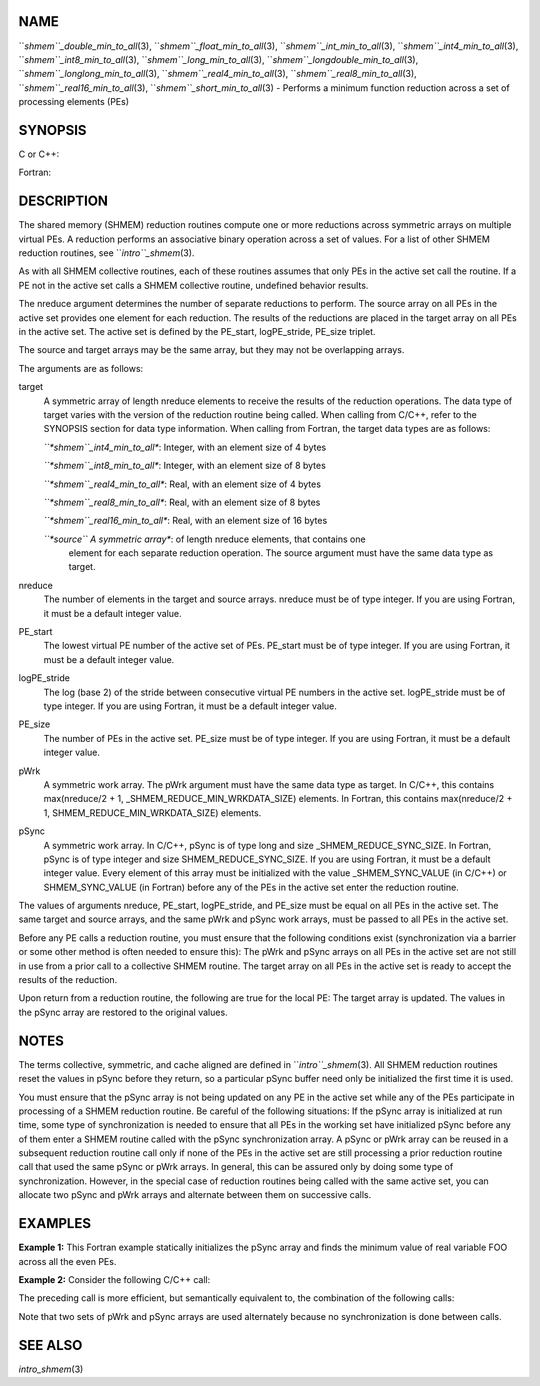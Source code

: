 NAME
----

``*shmem``_double_min_to_all*\ (3), ``*shmem``_float_min_to_all*\ (3),
``*shmem``_int_min_to_all*\ (3), ``*shmem``_int4_min_to_all*\ (3),
``*shmem``_int8_min_to_all*\ (3), ``*shmem``_long_min_to_all*\ (3),
``*shmem``_longdouble_min_to_all*\ (3), ``*shmem``_longlong_min_to_all*\ (3),
``*shmem``_real4_min_to_all*\ (3), ``*shmem``_real8_min_to_all*\ (3),
``*shmem``_real16_min_to_all*\ (3), ``*shmem``_short_min_to_all*\ (3) - Performs
a minimum function reduction across a set of processing elements (PEs)

SYNOPSIS
--------

C or C++:

.. code-block:: FOOBAR_ERROR
   :linenos:

   #include <mpp/shmem.h>

   void shmem_double_min_to_all(double *target, const double *source,
     int nreduce, int PE_start, int logPE_stride, int PE_size,
     double *pWrk, long *pSync);

   void shmem_float_min_to_all(float *target, const float *source,
     int nreduce, int PE_start, int logPE_stride, int PE_size,
     float *pWrk, long *pSync);

   void shmem_int_min_to_all(int *target, const int *source,
     int nreduce, int PE_start, int logPE_stride, int PE_size,
     int *pWrk, long *pSync);

   void shmem_long_min_to_all(long *target, const long *source,
     int nreduce, int PE_start, int logPE_stride, int PE_size,
     long *pWrk, long *pSync);

   void shmem_longdouble_min_to_all(long double *target,
     const long double *source, int nreduce, int PE_start,
     int logPE_stride, int PE_size, long double *pWrk,
     long *pSync);

   void shmem_longlong_min_to_all(long long *target,
     const long long *source, int nreduce, int PE_start, int logPE_stride,
     int PE_size, long long *pWrk, long *pSync);

   void shmem_short_min_to_all(short *target, const short *source,
     int nreduce, int PE_start, int logPE_stride, int PE_size,
     short *pWrk, long *pSync);

Fortran:

.. code-block:: FOOBAR_ERROR
   :linenos:

   INCLUDE "mpp/shmem.fh"

   INTEGER pSync(SHMEM_REDUCE_SYNC_SIZE)
   INTEGER nreduce, PE_start, logPE_stride, PE_size

   CALL SHMEM_INT4_MIN_TO_ALL(target, source, nreduce, PE_start,
   & logPE_stride, PE_size, pWrk, pSync)

   CALL SHMEM_INT8_MIN_TO_ALL(target, source, nreduce, PE_start,
   & logPE_stride, PE_size, pWrk, pSync)

   CALL SHMEM_REAL4_MIN_TO_ALL(target, source, nreduce, PE_start,
   & logPE_stride, PE_size, pWrk, pSync)

   CALL SHMEM_REAL8_MIN_TO_ALL(target, source, nreduce, PE_start,
   & logPE_stride, PE_size, pWrk, pSync)

   CALL SHMEM_REAL16_MIN_TO_ALL(target, source, nreduce, PE_start,
   & logPE_stride, PE_size, pWrk, pSync)

DESCRIPTION
-----------

The shared memory (SHMEM) reduction routines compute one or more
reductions across symmetric arrays on multiple virtual PEs. A reduction
performs an associative binary operation across a set of values. For a
list of other SHMEM reduction routines, see ``*intro``_shmem*\ (3).

As with all SHMEM collective routines, each of these routines assumes
that only PEs in the active set call the routine. If a PE not in the
active set calls a SHMEM collective routine, undefined behavior results.

The nreduce argument determines the number of separate reductions to
perform. The source array on all PEs in the active set provides one
element for each reduction. The results of the reductions are placed in
the target array on all PEs in the active set. The active set is defined
by the PE_start, logPE_stride, PE_size triplet.

The source and target arrays may be the same array, but they may not be
overlapping arrays.

The arguments are as follows:

target
   A symmetric array of length nreduce elements to receive the results
   of the reduction operations. The data type of target varies with the
   version of the reduction routine being called. When calling from
   C/C++, refer to the SYNOPSIS section for data type information. When
   calling from Fortran, the target data types are as follows:

   *``*shmem``_int4_min_to_all**: Integer, with an element size of 4 bytes

   *``*shmem``_int8_min_to_all**: Integer, with an element size of 8 bytes

   *``*shmem``_real4_min_to_all**: Real, with an element size of 4 bytes

   *``*shmem``_real8_min_to_all**: Real, with an element size of 8 bytes

   *``*shmem``_real16_min_to_all**: Real, with an element size of 16 bytes

   *``*source`` A symmetric array**: of length nreduce elements, that contains one
      element for each separate reduction operation. The source argument
      must have the same data type as target.

nreduce
   The number of elements in the target and source arrays. nreduce must
   be of type integer. If you are using Fortran, it must be a default
   integer value.

PE_start
   The lowest virtual PE number of the active set of PEs. PE_start must
   be of type integer. If you are using Fortran, it must be a default
   integer value.

logPE_stride
   The log (base 2) of the stride between consecutive virtual PE numbers
   in the active set. logPE_stride must be of type integer. If you are
   using Fortran, it must be a default integer value.

PE_size
   The number of PEs in the active set. PE_size must be of type integer.
   If you are using Fortran, it must be a default integer value.

pWrk
   A symmetric work array. The pWrk argument must have the same data
   type as target. In C/C++, this contains max(nreduce/2 + 1,
   \_SHMEM_REDUCE_MIN_WRKDATA_SIZE) elements. In Fortran, this contains
   max(nreduce/2 + 1, SHMEM_REDUCE_MIN_WRKDATA_SIZE) elements.

pSync
   A symmetric work array. In C/C++, pSync is of type long and size
   \_SHMEM_REDUCE_SYNC_SIZE. In Fortran, pSync is of type integer and
   size SHMEM_REDUCE_SYNC_SIZE. If you are using Fortran, it must be a
   default integer value. Every element of this array must be
   initialized with the value \_SHMEM_SYNC_VALUE (in C/C++) or
   SHMEM_SYNC_VALUE (in Fortran) before any of the PEs in the active set
   enter the reduction routine.

The values of arguments nreduce, PE_start, logPE_stride, and PE_size
must be equal on all PEs in the active set. The same target and source
arrays, and the same pWrk and pSync work arrays, must be passed to all
PEs in the active set.

Before any PE calls a reduction routine, you must ensure that the
following conditions exist (synchronization via a barrier or some other
method is often needed to ensure this): The pWrk and pSync arrays on all
PEs in the active set are not still in use from a prior call to a
collective SHMEM routine. The target array on all PEs in the active set
is ready to accept the results of the reduction.

Upon return from a reduction routine, the following are true for the
local PE: The target array is updated. The values in the pSync array are
restored to the original values.

NOTES
-----

The terms collective, symmetric, and cache aligned are defined in
``*intro``_shmem*\ (3). All SHMEM reduction routines reset the values in
pSync before they return, so a particular pSync buffer need only be
initialized the first time it is used.

You must ensure that the pSync array is not being updated on any PE in
the active set while any of the PEs participate in processing of a SHMEM
reduction routine. Be careful of the following situations: If the pSync
array is initialized at run time, some type of synchronization is needed
to ensure that all PEs in the working set have initialized pSync before
any of them enter a SHMEM routine called with the pSync synchronization
array. A pSync or pWrk array can be reused in a subsequent reduction
routine call only if none of the PEs in the active set are still
processing a prior reduction routine call that used the same pSync or
pWrk arrays. In general, this can be assured only by doing some type of
synchronization. However, in the special case of reduction routines
being called with the same active set, you can allocate two pSync and
pWrk arrays and alternate between them on successive calls.

EXAMPLES
--------

**Example 1:** This Fortran example statically initializes the pSync
array and finds the minimum value of real variable FOO across all the
even PEs.

.. code-block:: FOOBAR_ERROR
   :linenos:

   INCLUDE "mpp/shmem.fh"

   INTEGER PSYNC(SHMEM_REDUCE_SYNC_SIZE)
   DATA PSYNC /SHMEM_REDUCE_SYNC_SIZE*SHMEM_SYNC_VALUE/
   PARAMETER (NR=1)
   REAL FOO, FOOMIN, PWRK(MAX(NR/2+1,SHMEM_REDUCE_MIN_WRKDATA_SIZE))
   COMMON /COM/ FOO, FOOMIN, PWRK
   INTRINSIC MY_PE

   IF ( MOD(MY_PE(),2) .EQ. 0) THEN
     CALL SHMEM_REAL8_MIN_TO_ALL(FOOMIN, FOO, NR, 0, 1, N$PES/2,
     & PWRK, PSYNC)
     PRINT *, 'Result on PE ', MY_PE(), ' is ', FOOMIN
   ENDIF

**Example 2:** Consider the following C/C++ call:

.. code-block:: FOOBAR_ERROR
   :linenos:

   shmem_int_min_to_all( target, source, 3, 0, 0, 8, pwrk, psync );

The preceding call is more efficient, but semantically equivalent to,
the combination of the following calls:

.. code-block:: FOOBAR_ERROR
   :linenos:

   shmem_int_min_to_all(&(target[0]), &(source[0]), 1, 0, 0, 8,
     pwrk1, psync1);
   shmem_int_min_to_all(&(target[1]), &(source[1]), 1, 0, 0, 8,
     pwrk2, psync2);
   shmem_int_min_to_all(&(target[2]), &(source[2]), 1, 0, 0, 8,
     pwrk1, psync1);

Note that two sets of pWrk and pSync arrays are used alternately because
no synchronization is done between calls.

SEE ALSO
--------

*intro_shmem*\ (3)
